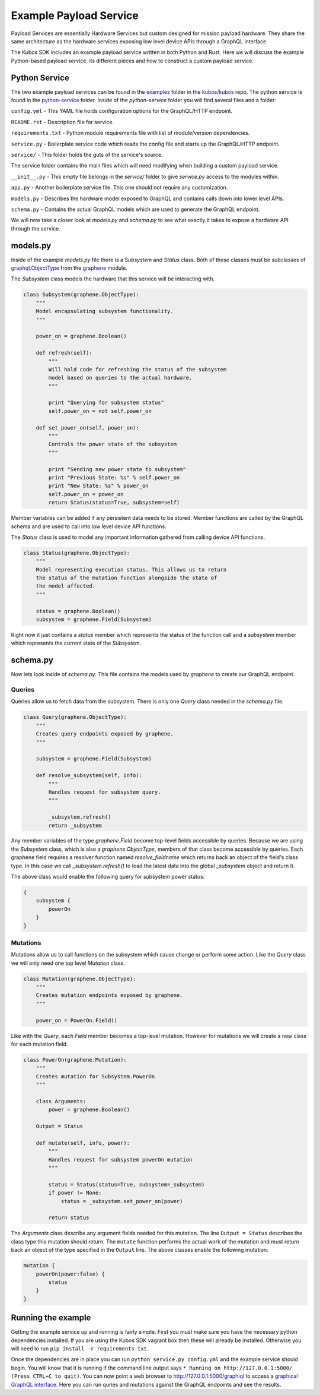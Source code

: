 ***********************
Example Payload Service
***********************

Payload Services are essentially Hardware Services but custom designed
for mission payload hardware. They share the same architecture as the hardware
services exposing low level device APIs through a GraphQL interface.

The Kubos SDK includes an example payload service written in both Python
and Rust. Here we will discuss the example Python-based payload service, its
different pieces and how to construct a custom payload service.

Python Service
==============

The two example payload services can be found in the
`examples <https://github.com/kubos/kubos/tree/master/examples>`_ folder in the
`kubos/kubos <https://github.com/kubos/kubos>`_ repo. The python service is found
in the `python-service <https://github.com/kubos/kubos/tree/master/examples/python-handler>`_
folder. Inside of the `python-service` folder you will find several files and a folder:

``config.yml`` - This YAML file holds configuration options for the GraphQL/HTTP endpoint.

``README.rst`` - Description file for service.

``requirements.txt`` - Python module requirements file with list of module/version dependencies.

``service.py`` - Boilerplate service code which reads the config file and starts up the GraphQL/HTTP endpoint.

``service/`` - This folder holds the guts of the service's source.

The service folder contains the main files which will need modifying when building a custom payload service.

``__init__.py`` - This empty file belongs in the `service/` folder to give `service.py` access to the modules within.

``app.py`` - Another boilerplate service file. This one should not require any customization.

``models.py`` - Describes the hardware model exposed to GraphQL and contains calls down into lower level APIs.

``schema.py`` - Contains the actual GraphQL models which are used to generate the GraphQL endpoint.


We will now take a closer look at `models.py` and `schema.py` to see what exactly it takes to expose a hardware
API through the service.

models.py
=========

Inside of the example `models.py` file there is a `Subsystem` and `Status` class. Both of these classes must be subclasses of `graphql.ObjectType <http://docs.graphene-python.org/en/latest/types/objecttypes/>`_ from the `graphene <http://docs.graphene-python.org/en/latest/>`_ module.

The `Subsystem` class models the hardware that this service will be interacting with.

.. code-block:: python

	class Subsystem(graphene.ObjectType):
	    """
	    Model encapsulating subsystem functionality.
	    """

	    power_on = graphene.Boolean()

	    def refresh(self):
		"""
		Will hold code for refreshing the status of the subsystem
		model based on queries to the actual hardware.
		"""

		print "Querying for subsystem status"
		self.power_on = not self.power_on

	    def set_power_on(self, power_on):
		"""
		Controls the power state of the subsystem
		"""

		print "Sending new power state to subsystem"
		print "Previous State: %s" % self.power_on
		print "New State: %s" % power_on
		self.power_on = power_on
		return Status(status=True, subsystem=self)

Member variables can be added if any persistent data needs to be stored. Member functions are called by the GraphQL schema and are used to call into low level device API functions.

The `Status` class is used to model any important information gathered from calling device API functions.

.. code-block:: python

	class Status(graphene.ObjectType):
	    """
	    Model representing execution status. This allows us to return
	    the status of the mutation function alongside the state of
	    the model affected.
	    """

	    status = graphene.Boolean()
	    subsystem = graphene.Field(Subsystem)

Right now it just contains a `status` member which represents the status of the function call and a `subsystem` member which represents the current state of the `Subsystem`.

schema.py
=========

Now lets look inside of `schema.py`. This file contains the models used by `graphene` to create our GraphQL endpoint.

Queries
-------

Queries allow us to fetch data from the subsystem. There is only one `Query` class needed in the `schema.py` file.

.. code-block:: python

	class Query(graphene.ObjectType):
	    """
	    Creates query endpoints exposed by graphene.
	    """

	    subsystem = graphene.Field(Subsystem)

	    def resolve_subsystem(self, info):
		"""
		Handles request for subsystem query.
		"""

		_subsystem.refresh()
		return _subsystem

Any member variables of the type `graphene.Field` become top-level fields accessible by queries. Because we are using the `Subsystem` class, which is also a `graphene.ObjectType`, members of that class become accessible by queries. Each graphene field requires a resolver function named `resolve_fieldname` which returns back an object of the field's class type.  In this case we call `_subsystem.refresh()` to load the latest data into the global `_subsystem` object and return it.

The above class would enable the following query for subsystem power status:

.. code-block:: json

    {
        subsystem {
            powerOn
        }
    }

Mutations
---------

Mutations allow us to call functions on the subsystem which cause change or perform some action. Like the `Query` class we will only need one top level `Mutation` class.

.. code-block:: python

	class Mutation(graphene.ObjectType):
	    """
	    Creates mutation endpoints exposed by graphene.
	    """

	    power_on = PowerOn.Field()

Like with the `Query`, each `Field` member becomes a top-level mutation. However for mutations we will create a new class for each mutation field.

.. code-block:: python

	class PowerOn(graphene.Mutation):
	    """
	    Creates mutation for Subsystem.PowerOn
	    """

	    class Arguments:
		power = graphene.Boolean()

	    Output = Status

	    def mutate(self, info, power):
		"""
		Handles request for subsystem powerOn mutation
		"""

		status = Status(status=True, subsystem=_subsystem)
		if power != None:
		    status = _subsystem.set_power_on(power)

		return status

The `Arguments` class describe any argument fields needed for this mutation. The line ``Output = Status`` describes the class type this mutation should return. The ``mutate`` function performs the actual work of the mutation and must return back an object of the type specified in the ``Output`` line. The above classes enable the following mutation:

.. code-block:: json

    mutation {
        powerOn(power:false) {
            status
        }
    }

Running the example
===================

Getting the example service up and running is fairly simple. First you must make sure you have the necessary python dependencies installed. If you are using the Kubos SDK vagrant box then these will already be installed. Otherwise you will need to run ``pip install -r requirements.txt``.

Once the dependencies are in place you can run ``python service.py config.yml`` and the example service should begin. You will know that it is running if the command line output says ``* Running on http://127.0.0.1:5000/ (Press CTRL+C to quit)``. You can now point a web browser to http://127.0.0.1:5000/graphiql to access a `graphical GraphQL interface <https://github.com/graphql/graphiql>`_. Here you can run quries and mutations against the GraphQL endpoints and see the results.
